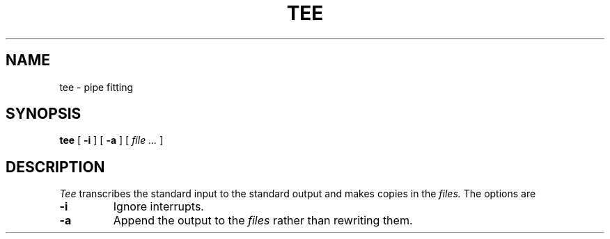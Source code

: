 .TH TEE 1
.CT 1 shell
.SH NAME
tee \- pipe fitting
.SH SYNOPSIS
.B tee
[
.B -i
]
[
.B -a
]
[
.I file ...
]
.SH DESCRIPTION
.I Tee
transcribes the standard input to the standard
output and makes copies in the
.I files.
The options are
.TP
.B -i
Ignore interrupts.
.TP
.B -a
Append the output to the
.I files
rather than rewriting them.
